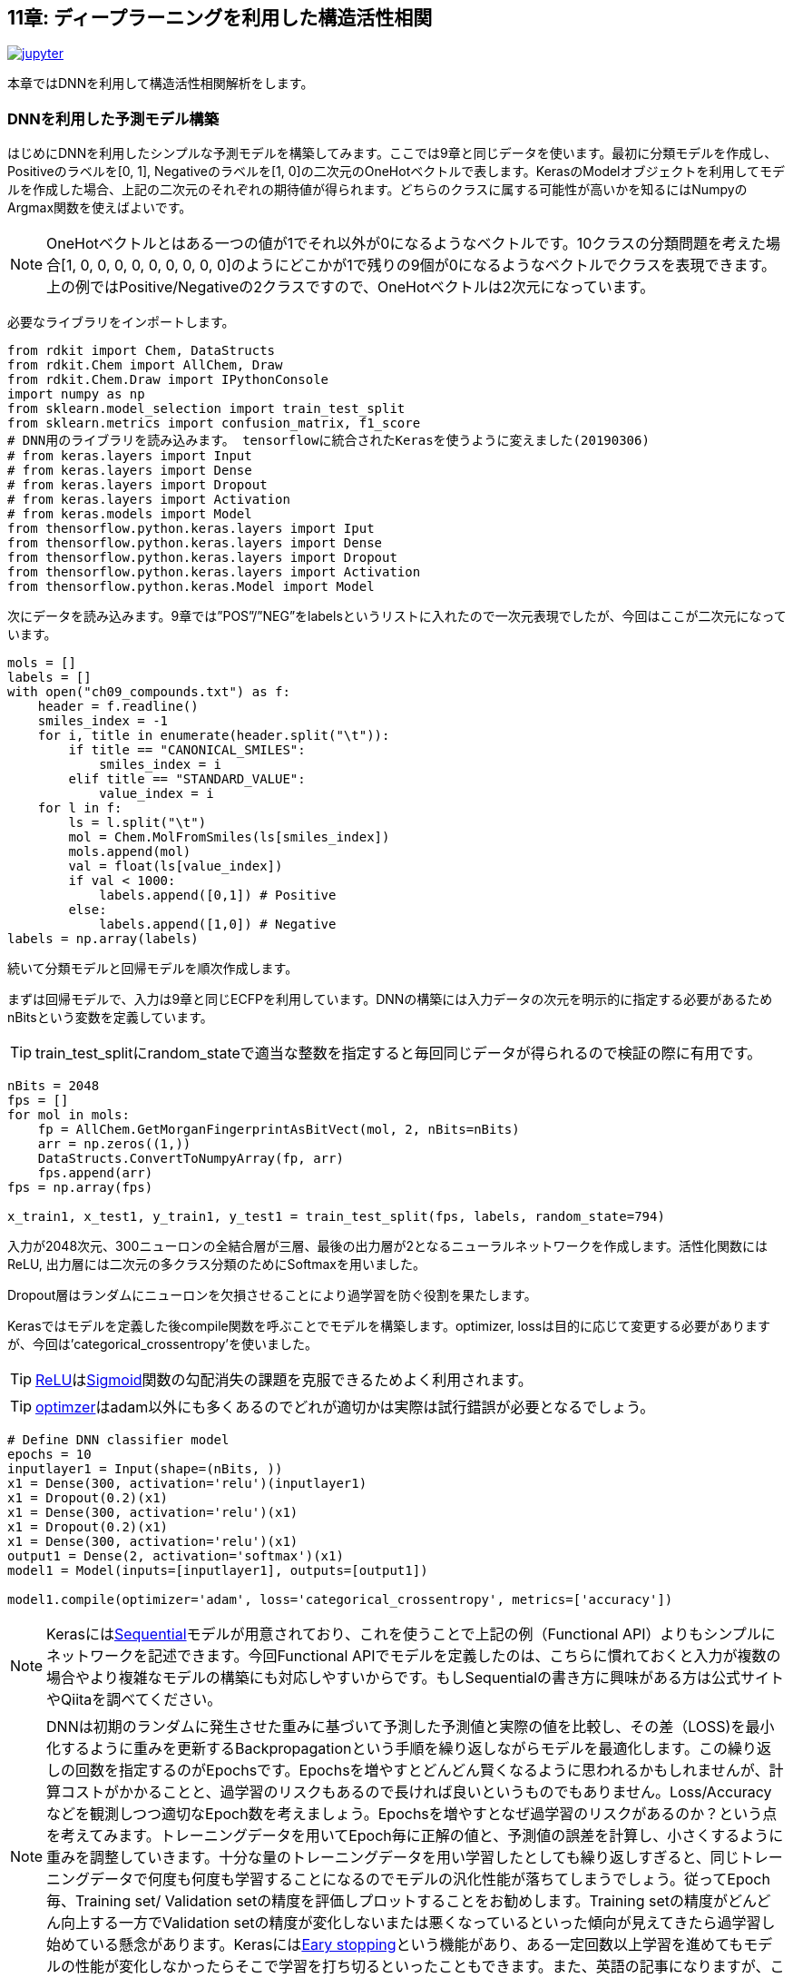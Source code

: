 == 11章: ディープラーニングを利用した構造活性相関
:imagesdir: images

image:jupyter.png[link="https://github.com/Mishima-syk/py4chemoinformatics/blob/master/notebooks/ch11_simple_dnn.ipynb"]

本章ではDNNを利用して構造活性相関解析をします。

=== DNNを利用した予測モデル構築

はじめにDNNを利用したシンプルな予測モデルを構築してみます。ここでは9章と同じデータを使います。最初に分類モデルを作成し、Positiveのラベルを[0, 1], Negativeのラベルを[1, 0]の二次元のOneHotベクトルで表します。KerasのModelオブジェクトを利用してモデルを作成した場合、上記の二次元のそれぞれの期待値が得られます。どちらのクラスに属する可能性が高いかを知るにはNumpyのArgmax関数を使えばよいです。

NOTE: OneHotベクトルとはある一つの値が1でそれ以外が0になるようなベクトルです。10クラスの分類問題を考えた場合[1, 0, 0, 0, 0, 0, 0, 0, 0, 0]のようにどこかが1で残りの9個が0になるようなベクトルでクラスを表現できます。上の例ではPositive/Negativeの2クラスですので、OneHotベクトルは2次元になっています。

必要なライブラリをインポートします。

[source, python]
----
from rdkit import Chem, DataStructs
from rdkit.Chem import AllChem, Draw
from rdkit.Chem.Draw import IPythonConsole
import numpy as np
from sklearn.model_selection import train_test_split
from sklearn.metrics import confusion_matrix, f1_score
# DNN用のライブラリを読み込みます。 tensorflowに統合されたKerasを使うように変えました(20190306)
# from keras.layers import Input
# from keras.layers import Dense
# from keras.layers import Dropout
# from keras.layers import Activation
# from keras.models import Model
from thensorflow.python.keras.layers import Iput
from thensorflow.python.keras.layers import Dense
from thensorflow.python.keras.layers import Dropout
from thensorflow.python.keras.layers import Activation
from thensorflow.python.keras.Model import Model


----

次にデータを読み込みます。9章では”POS”/”NEG”をlabelsというリストに入れたので一次元表現でしたが、今回はここが二次元になっています。

[source, python]
----
mols = []
labels = []
with open("ch09_compounds.txt") as f:
    header = f.readline()
    smiles_index = -1
    for i, title in enumerate(header.split("\t")):
        if title == "CANONICAL_SMILES":
            smiles_index = i
        elif title == "STANDARD_VALUE":
            value_index = i
    for l in f:
        ls = l.split("\t")
        mol = Chem.MolFromSmiles(ls[smiles_index])
        mols.append(mol)
        val = float(ls[value_index])
        if val < 1000:
            labels.append([0,1]) # Positive
        else:
            labels.append([1,0]) # Negative
labels = np.array(labels)
----

続いて分類モデルと回帰モデルを順次作成します。

まずは回帰モデルで、入力は9章と同じECFPを利用しています。DNNの構築には入力データの次元を明示的に指定する必要があるためnBitsという変数を定義しています。 

TIP: train_test_splitにrandom_stateで適当な整数を指定すると毎回同じデータが得られるので検証の際に有用です。

[source, python]
----
nBits = 2048
fps = []
for mol in mols:
    fp = AllChem.GetMorganFingerprintAsBitVect(mol, 2, nBits=nBits)
    arr = np.zeros((1,))
    DataStructs.ConvertToNumpyArray(fp, arr)
    fps.append(arr)
fps = np.array(fps)

x_train1, x_test1, y_train1, y_test1 = train_test_split(fps, labels, random_state=794)
----

入力が2048次元、300ニューロンの全結合層が三層、最後の出力層が2となるニューラルネットワークを作成します。活性化関数にはReLU, 出力層には二次元の多クラス分類のためにSoftmaxを用いました。

Dropout層はランダムにニューロンを欠損させることにより過学習を防ぐ役割を果たします。

Kerasではモデルを定義した後compile関数を呼ぶことでモデルを構築します。optimizer, lossは目的に応じて変更する必要がありますが、今回は'categorical_crossentropy'を使いました。

TIP: link:https://en.wikipedia.org/wiki/Rectifier_(neural_networks)[ReLU]はlink:https://en.wikipedia.org/wiki/Sigmoid_function[Sigmoid]関数の勾配消失の課題を克服できるためよく利用されます。

TIP: link:https://keras.io/ja/optimizers/[optimzer]はadam以外にも多くあるのでどれが適切かは実際は試行錯誤が必要となるでしょう。

[source, python]
----
# Define DNN classifier model
epochs = 10
inputlayer1 = Input(shape=(nBits, ))
x1 = Dense(300, activation='relu')(inputlayer1)
x1 = Dropout(0.2)(x1)
x1 = Dense(300, activation='relu')(x1)
x1 = Dropout(0.2)(x1)
x1 = Dense(300, activation='relu')(x1)
output1 = Dense(2, activation='softmax')(x1)
model1 = Model(inputs=[inputlayer1], outputs=[output1])

model1.compile(optimizer='adam', loss='categorical_crossentropy', metrics=['accuracy'])
----

NOTE: Kerasにはlink:https://keras.io/ja/models/sequential/[Sequential]モデルが用意されており、これを使うことで上記の例（Functional API）よりもシンプルにネットワークを記述できます。今回Functional APIでモデルを定義したのは、こちらに慣れておくと入力が複数の場合やより複雑なモデルの構築にも対応しやすいからです。もしSequentialの書き方に興味がある方は公式サイトやQiitaを調べてください。

NOTE: DNNは初期のランダムに発生させた重みに基づいて予測した予測値と実際の値を比較し、その差（LOSS)を最小化するように重みを更新するBackpropagationという手順を繰り返しながらモデルを最適化します。この繰り返しの回数を指定するのがEpochsです。Epochsを増やすとどんどん賢くなるように思われるかもしれませんが、計算コストがかかることと、過学習のリスクもあるので長ければ良いというものでもありません。Loss/Accuracyなどを観測しつつ適切なEpoch数を考えましょう。Epochsを増やすとなぜ過学習のリスクがあるのか？という点を考えてみます。トレーニングデータを用いてEpoch毎に正解の値と、予測値の誤差を計算し、小さくするように重みを調整していきます。十分な量のトレーニングデータを用い学習したとしても繰り返しすぎると、同じトレーニングデータで何度も何度も学習することになるのでモデルの汎化性能が落ちてしまうでしょう。従ってEpoch毎、Training set/ Validation setの精度を評価しプロットすることをお勧めします。Training setの精度がどんどん向上する一方でValidation setの精度が変化しないまたは悪くなっているといった傾向が見えてきたら過学習し始めている懸念があります。Kerasにはlink:https://keras.io/ja/callbacks/[Eary stopping]という機能があり、ある一定回数以上学習を進めてもモデルの性能が変化しなかったらそこで学習を打ち切るといったこともできます。また、英語の記事になりますが、このlink:https://machinelearningmastery.com/early-stopping-to-avoid-overtraining-neural-network-models/[ブログ]にEary stoppingの紹介と参考文献のURLがまとまっています。興味のある方はご一読ください。

モデルを構築したら後はScikit-learnと同じ感覚でfit/predictが行えます。

[source, python]
----
hist1 = model1.fit(x_train1, y_train1, epochs=epochs)
----

最後に結果を可視化してみます。

[source, python]
----
%matplotlib inline
import matplotlib.pyplot as plt
plt.plot(range(epochs), hist1.history['acc'], label='acc')
plt.legend()
plt.plot(range(epochs), hist1.history['loss'], label='loss')
plt.legend()
----

今回の例ではだいたい6Epochくらいでモデルが良い精度になりました。

次にテストデータで検証します。

[source, python]
----
y_pred1 = model1.predict(x_test1)
y_pred_cls1 = np.argmax(y_pred1, axis=1)
y_test_cls1 =np.argmax(y_test1, axis=1)
confusion_matrix(y_test_cls1, y_pred_cls1)
----

ちょっと微妙でしょうか、、、

回帰モデルも基本的には先ほどの分類問題と同じです。今度は回帰なので最後の出力層は値そのもの、つまり一次元になります。また活性化関数はSigmoidなどでは0-1になってしまうのでLinearとしています。学習データは9章のコードを流用しています。

[source, python]
----
from math import log10
from sklearn.metrics import r2_score
pIC50s = []
with open("ch09_compounds.txt") as f:
    header = f.readline()
    for i, title in enumerate(header.split("\t")):
        if title == "STANDARD_VALUE":
            value_index = i
    for l in f:
        ls = l.split("\t")
        val = float(ls[value_index])
        pIC50 = 9 - log10(val)
        pIC50s.append(pIC50)

pIC50s = np.array(pIC50s)
x_train2, x_test2, y_train2, y_test2 = train_test_split(fps, pIC50s, random_state=794)
----

次にモデルを定義します。Lossの部分が先ほどの分類モデルとは異なり、MSEになっていることに注意して下さい。

[source, python]
----
epochs = 50
inputlayer2 = Input(shape=(nBits, ))
x2 = Dense(300, activation='relu')(inputlayer2)
x2 = Dropout(0.2)(x2)
x2 = Dense(300, activation='relu')(x2)
x2 = Dropout(0.2)(x2)
x2 = Dense(300, activation='relu')(x2)
output2 = Dense(1, activation='linear')(x2)
model2 = Model(inputs=[inputlayer2], outputs=[output2])
model2.compile(optimizer='adam', loss='mean_squared_error')
----

ここまでできたら後は同じです。

[source, python]
----
hist = model2.fit(x_train2, y_train2, epochs=epochs)
y_pred2 = model2.predict(x_test2)
r2_score(y_test2, y_pred2)
plt.scatter(y_test2, y_pred2)
plt.xlabel('exp')
plt.ylabel('pred')
plt.plot(np.arange(np.min(y_test2)-0.5, np.max(y_test2)+0.5), np.arange(np.min(y_test2)-0.5, np.max(y_test2)+0.5))
----

いかがでしょうか。予測モデルはちょっとUnderEstimate気味ですかね。DNNは重ねるレイヤーの数、ドロップアウトの割合、隠れ層のニューロンの数、活性化関数の種類など数多くのパラメータをチューニングする必要があります。今回の例は決め打ちでしたが、色々パラメータを変えてモデルの性能を比較してみるのも面白いです。

=== 記述子を工夫してみる(neural fingerprint)

さて、ここまで分子のフィンガープリントを入力としてRandomForestやDNNのモデルを作成してきました。DNNが大きく注目を浴びた理由の一つに人が特徴量を抽出しなくてもモデルが特徴量を認識してくれるということが挙げられます。

例えば画像の分類においては、からlink:https://en.wikipedia.org/wiki/Scale-invariant_feature_transform[SIFT]という特徴量を人が定義し、これを入力としたモデルが作られていましたが、現在のDNNにおいては基本的に画像のピクセル情報そのものを利用しています。

ケモインフォマティクスに置き換えてみると、SIFTは分子のフィンガープリントに相当します。ですのでここ(入力)をもっとPrimitiveな表現に変えることでDNNの性能が上がるのではないか？と考えるのは至極当然の流れです。2015年、Harvard大学の, Alan Aspuru-Guzikらのグループは一つのチャレンジとしてlink:https://arxiv.org/pdf/1509.09292.pdf[Neural Finger print/NFP]というものを提唱しました。

今まで利用してきたECFPとNFPとの違いを、彼らの論文中の図を引用して示します。

image::ch11/ch11_nfp.png[Neural Finger Print]

ECFP(Circular Fingerprints)は入力の分子それぞれの原子からN近傍（Nは任意）までの原子までの情報をHash関数（この例ではMod）任意の値に変換、で固定長のベクトルに直すといったものでした。ざっくりいうと部分構造の有無を0/1のビット情報に直したものを利用するといったイメージです。一方、今回紹介するNFPはECFPにコンセプトは似ているのですが、Hash関数の部分がSigmoidに、Modで離散化する部分がSoftmaxになっています。従って入力されるデータセットによりECFPよりも柔軟に分子のフィンガープリントを生成することが期待されます。

この論文が発表されて以降、数多くの実装がGitHubに公開されていますが、各実装ごとにKerasでもBackendがTheanoであったり、Keras/Tensorflowであっても、Keras1.xじゃないと動作しなかったりと意外と環境依存のものが多く扱いにくい状況になっています。残念なことに今回構築した環境で動作するものが公開されていませんのでKeras2.x/Python3.6で動作するものをこちらのlink:https://github.com/keiserlab/keras-neural-graph-fingerprint[コード]をベースに作成しました。

==== Q&A 画像分類においてピクセルのまま古典的な手法を使うというアプローチは有効だったのか？

_SIFTが提案されたのは1999年です。このlink:https://www.cs.ubc.ca/~lowe/papers/iccv99.pdf[原著論文]を読んでみました。物体（画像）認識においてピクセルそのものを扱う場合の難しさは、オブジェクトの位置、回転、大きさ（スケール）、光度などが異なるものを扱うところにあるようです。これら、変動する値を普遍的な特徴量に変える方法が種々研究されていたようです。ピクセルそのものを使う方法が全くないわけではなく、私が機械学習を勉強する際に購入したlink:https://www.oreilly.co.jp/books/9784873117980/[pythonではじめる機械学習]には人の顔の画像データを学習して分類する例が載っています。ここではピクセルデータを入力に、主成分分析により顔の特徴を抽出し分類をしています。Qに関して明確に有効だったという文献を探せていませんが、タスクによっては有効であったと思います。もし詳しい方いたらぜひコメントください。_

[source, python]
----
git clone https://github.com/iwatobipen/keras-neural-graph-fingerprint.git
----

example.pyというファイルのコードを眺めるとなんとなく雰囲気がつかめると思います。分子の表現は、これまでの例はフィンガープリントをRDKitを使い生成していましたが、今回はこのフィンガープリントそのものをDNNが学習します。

ということで、分子をグラフとして表現したものが入力になります。Atom_matrixとして(max_atoms, num_atom_features)をEdge_matrixとして(max_atoms, max_degree)をbond_tensorとして(max_atoms, max_degree, num_bond_features)という三つの行列を使います。分子はそれぞれ原子数が異なるためmax_atomsで最大原子数を定義しています。こうすることで分子ごとに同一の行列サイズの入力となりバッチ学習が可能となります。

Exampleを実行するのであれば下記のコマンドを入力してください。

[source, python]
----
python example.py
----

参考リンク

- link:https://arxiv.org/abs/1509.09292[NGF-paper]
- link:https://arxiv.org/abs/1611.03199[DeepChem-paper]
- link:http://www.keiserlab.org/[keiserlab]
- link:https://github.com/HIPS/neural-fingerprint[HIPS NFP]
- link:https://github.com/debbiemarkslab/neural-fingerprint-theano[Theano base]
- link:https://github.com/GUR9000/KerasNeuralFingerprint[for keras1.x]
- link:https://github.com/ericmjl/graph-fingerprint[ericmjl/graph_fp]
- link:https://github.com/deepchem/deepchem[DeepChem]
- link:https://machinelearningmastery.com/early-stopping-to-avoid-overtraining-neural-network-models/[Eary stoppingに関して]
- link:https://www.cs.ubc.ca/~lowe/papers/iccv99.pdf[SIFT原著論文]

<<<
